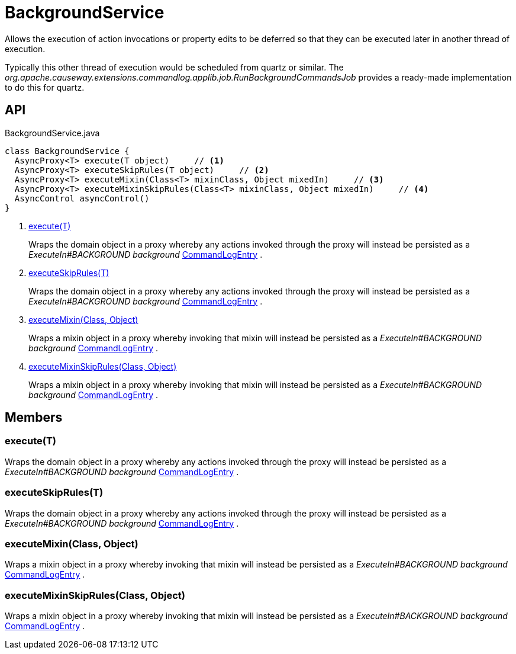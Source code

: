 = BackgroundService
:Notice: Licensed to the Apache Software Foundation (ASF) under one or more contributor license agreements. See the NOTICE file distributed with this work for additional information regarding copyright ownership. The ASF licenses this file to you under the Apache License, Version 2.0 (the "License"); you may not use this file except in compliance with the License. You may obtain a copy of the License at. http://www.apache.org/licenses/LICENSE-2.0 . Unless required by applicable law or agreed to in writing, software distributed under the License is distributed on an "AS IS" BASIS, WITHOUT WARRANTIES OR  CONDITIONS OF ANY KIND, either express or implied. See the License for the specific language governing permissions and limitations under the License.

Allows the execution of action invocations or property edits to be deferred so that they can be executed later in another thread of execution.

Typically this other thread of execution would be scheduled from quartz or similar. The _org.apache.causeway.extensions.commandlog.applib.job.RunBackgroundCommandsJob_ provides a ready-made implementation to do this for quartz.

== API

[source,java]
.BackgroundService.java
----
class BackgroundService {
  AsyncProxy<T> execute(T object)     // <.>
  AsyncProxy<T> executeSkipRules(T object)     // <.>
  AsyncProxy<T> executeMixin(Class<T> mixinClass, Object mixedIn)     // <.>
  AsyncProxy<T> executeMixinSkipRules(Class<T> mixinClass, Object mixedIn)     // <.>
  AsyncControl asyncControl()
}
----

<.> xref:#execute_T[execute(T)]
+
--
Wraps the domain object in a proxy whereby any actions invoked through the proxy will instead be persisted as a _ExecuteIn#BACKGROUND background_ xref:refguide:extensions:index/commandlog/applib/dom/CommandLogEntry.adoc[CommandLogEntry] .
--
<.> xref:#executeSkipRules_T[executeSkipRules(T)]
+
--
Wraps the domain object in a proxy whereby any actions invoked through the proxy will instead be persisted as a _ExecuteIn#BACKGROUND background_ xref:refguide:extensions:index/commandlog/applib/dom/CommandLogEntry.adoc[CommandLogEntry] .
--
<.> xref:#executeMixin_Class_Object[executeMixin(Class, Object)]
+
--
Wraps a mixin object in a proxy whereby invoking that mixin will instead be persisted as a _ExecuteIn#BACKGROUND background_ xref:refguide:extensions:index/commandlog/applib/dom/CommandLogEntry.adoc[CommandLogEntry] .
--
<.> xref:#executeMixinSkipRules_Class_Object[executeMixinSkipRules(Class, Object)]
+
--
Wraps a mixin object in a proxy whereby invoking that mixin will instead be persisted as a _ExecuteIn#BACKGROUND background_ xref:refguide:extensions:index/commandlog/applib/dom/CommandLogEntry.adoc[CommandLogEntry] .
--

== Members

[#execute_T]
=== execute(T)

Wraps the domain object in a proxy whereby any actions invoked through the proxy will instead be persisted as a _ExecuteIn#BACKGROUND background_ xref:refguide:extensions:index/commandlog/applib/dom/CommandLogEntry.adoc[CommandLogEntry] .

[#executeSkipRules_T]
=== executeSkipRules(T)

Wraps the domain object in a proxy whereby any actions invoked through the proxy will instead be persisted as a _ExecuteIn#BACKGROUND background_ xref:refguide:extensions:index/commandlog/applib/dom/CommandLogEntry.adoc[CommandLogEntry] .

[#executeMixin_Class_Object]
=== executeMixin(Class, Object)

Wraps a mixin object in a proxy whereby invoking that mixin will instead be persisted as a _ExecuteIn#BACKGROUND background_ xref:refguide:extensions:index/commandlog/applib/dom/CommandLogEntry.adoc[CommandLogEntry] .

[#executeMixinSkipRules_Class_Object]
=== executeMixinSkipRules(Class, Object)

Wraps a mixin object in a proxy whereby invoking that mixin will instead be persisted as a _ExecuteIn#BACKGROUND background_ xref:refguide:extensions:index/commandlog/applib/dom/CommandLogEntry.adoc[CommandLogEntry] .
